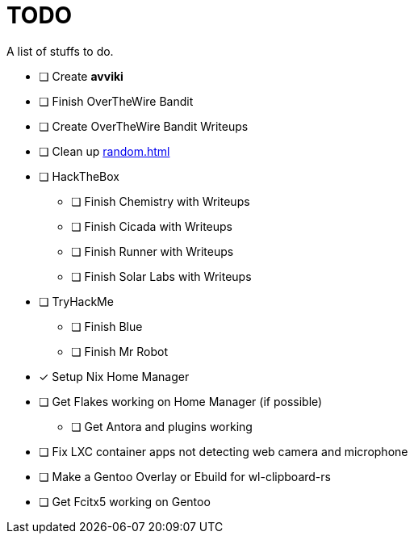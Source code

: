 = TODO

A list of stuffs to do.

* [ ] Create **avviki**
* [ ] Finish OverTheWire Bandit
* [ ] Create OverTheWire Bandit Writeups
* [ ] Clean up xref:random.adoc[]
* [ ] HackTheBox
** [ ] Finish Chemistry with Writeups
** [ ] Finish Cicada with Writeups
** [ ] Finish Runner with Writeups
** [ ] Finish Solar Labs with Writeups
* [ ] TryHackMe
** [ ] Finish Blue
** [ ] Finish Mr Robot
* [*] Setup Nix Home Manager
* [ ] Get Flakes working on Home Manager (if possible)
** [ ] Get Antora and plugins working
* [ ] Fix LXC container apps not detecting web camera and microphone
* [ ] Make a Gentoo Overlay or Ebuild for wl-clipboard-rs
* [ ] Get Fcitx5 working on Gentoo

